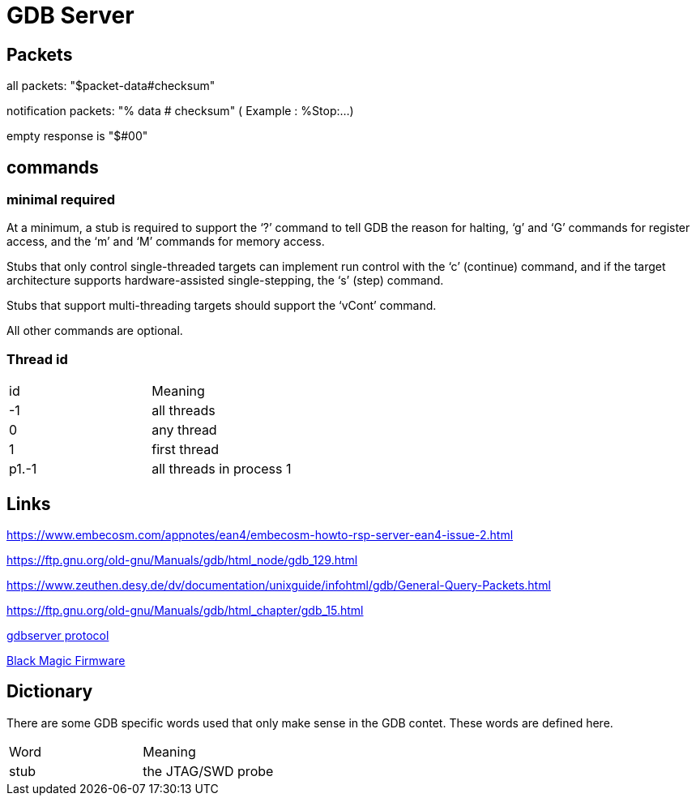 = GDB Server

== Packets

all packets: "$packet-data#checksum"

notification packets: "% data # checksum" ( Example : %Stop:...)

empty response is "$#00"

== commands

=== minimal required
At a minimum, a stub is required to support the ‘?’ command to tell GDB the reason for halting, 
‘g’ and ‘G’ commands for register access, and the ‘m’ and ‘M’ commands for memory access. 

Stubs that only control single-threaded targets can implement run control with the ‘c’ (continue) command, 
and if the target architecture supports hardware-assisted single-stepping, the ‘s’ (step) command. 

Stubs that support multi-threading targets should support the ‘vCont’ command. 

All other commands are optional. 

=== Thread id

[cols="1,1"]
|===
| id
| Meaning

| -1
| all threads

| 0
| any thread

| 1
| first thread

| p1.-1
| all threads in process 1

|===

== Links

https://www.embecosm.com/appnotes/ean4/embecosm-howto-rsp-server-ean4-issue-2.html

https://ftp.gnu.org/old-gnu/Manuals/gdb/html_node/gdb_129.html

https://www.zeuthen.desy.de/dv/documentation/unixguide/infohtml/gdb/General-Query-Packets.html

https://ftp.gnu.org/old-gnu/Manuals/gdb/html_chapter/gdb_15.html

https://sourceware.org/gdb/onlinedocs/gdb/Remote-Protocol.html#Remote-Protocol[gdbserver protocol]

https://black-magic.org/[Black Magic Firmware]

== Dictionary

There are some GDB specific words used that only make sense in the GDB contet. These words are defined here.

[cols="1,1"]
|===
| Word
| Meaning

| stub
| the JTAG/SWD probe

|===
